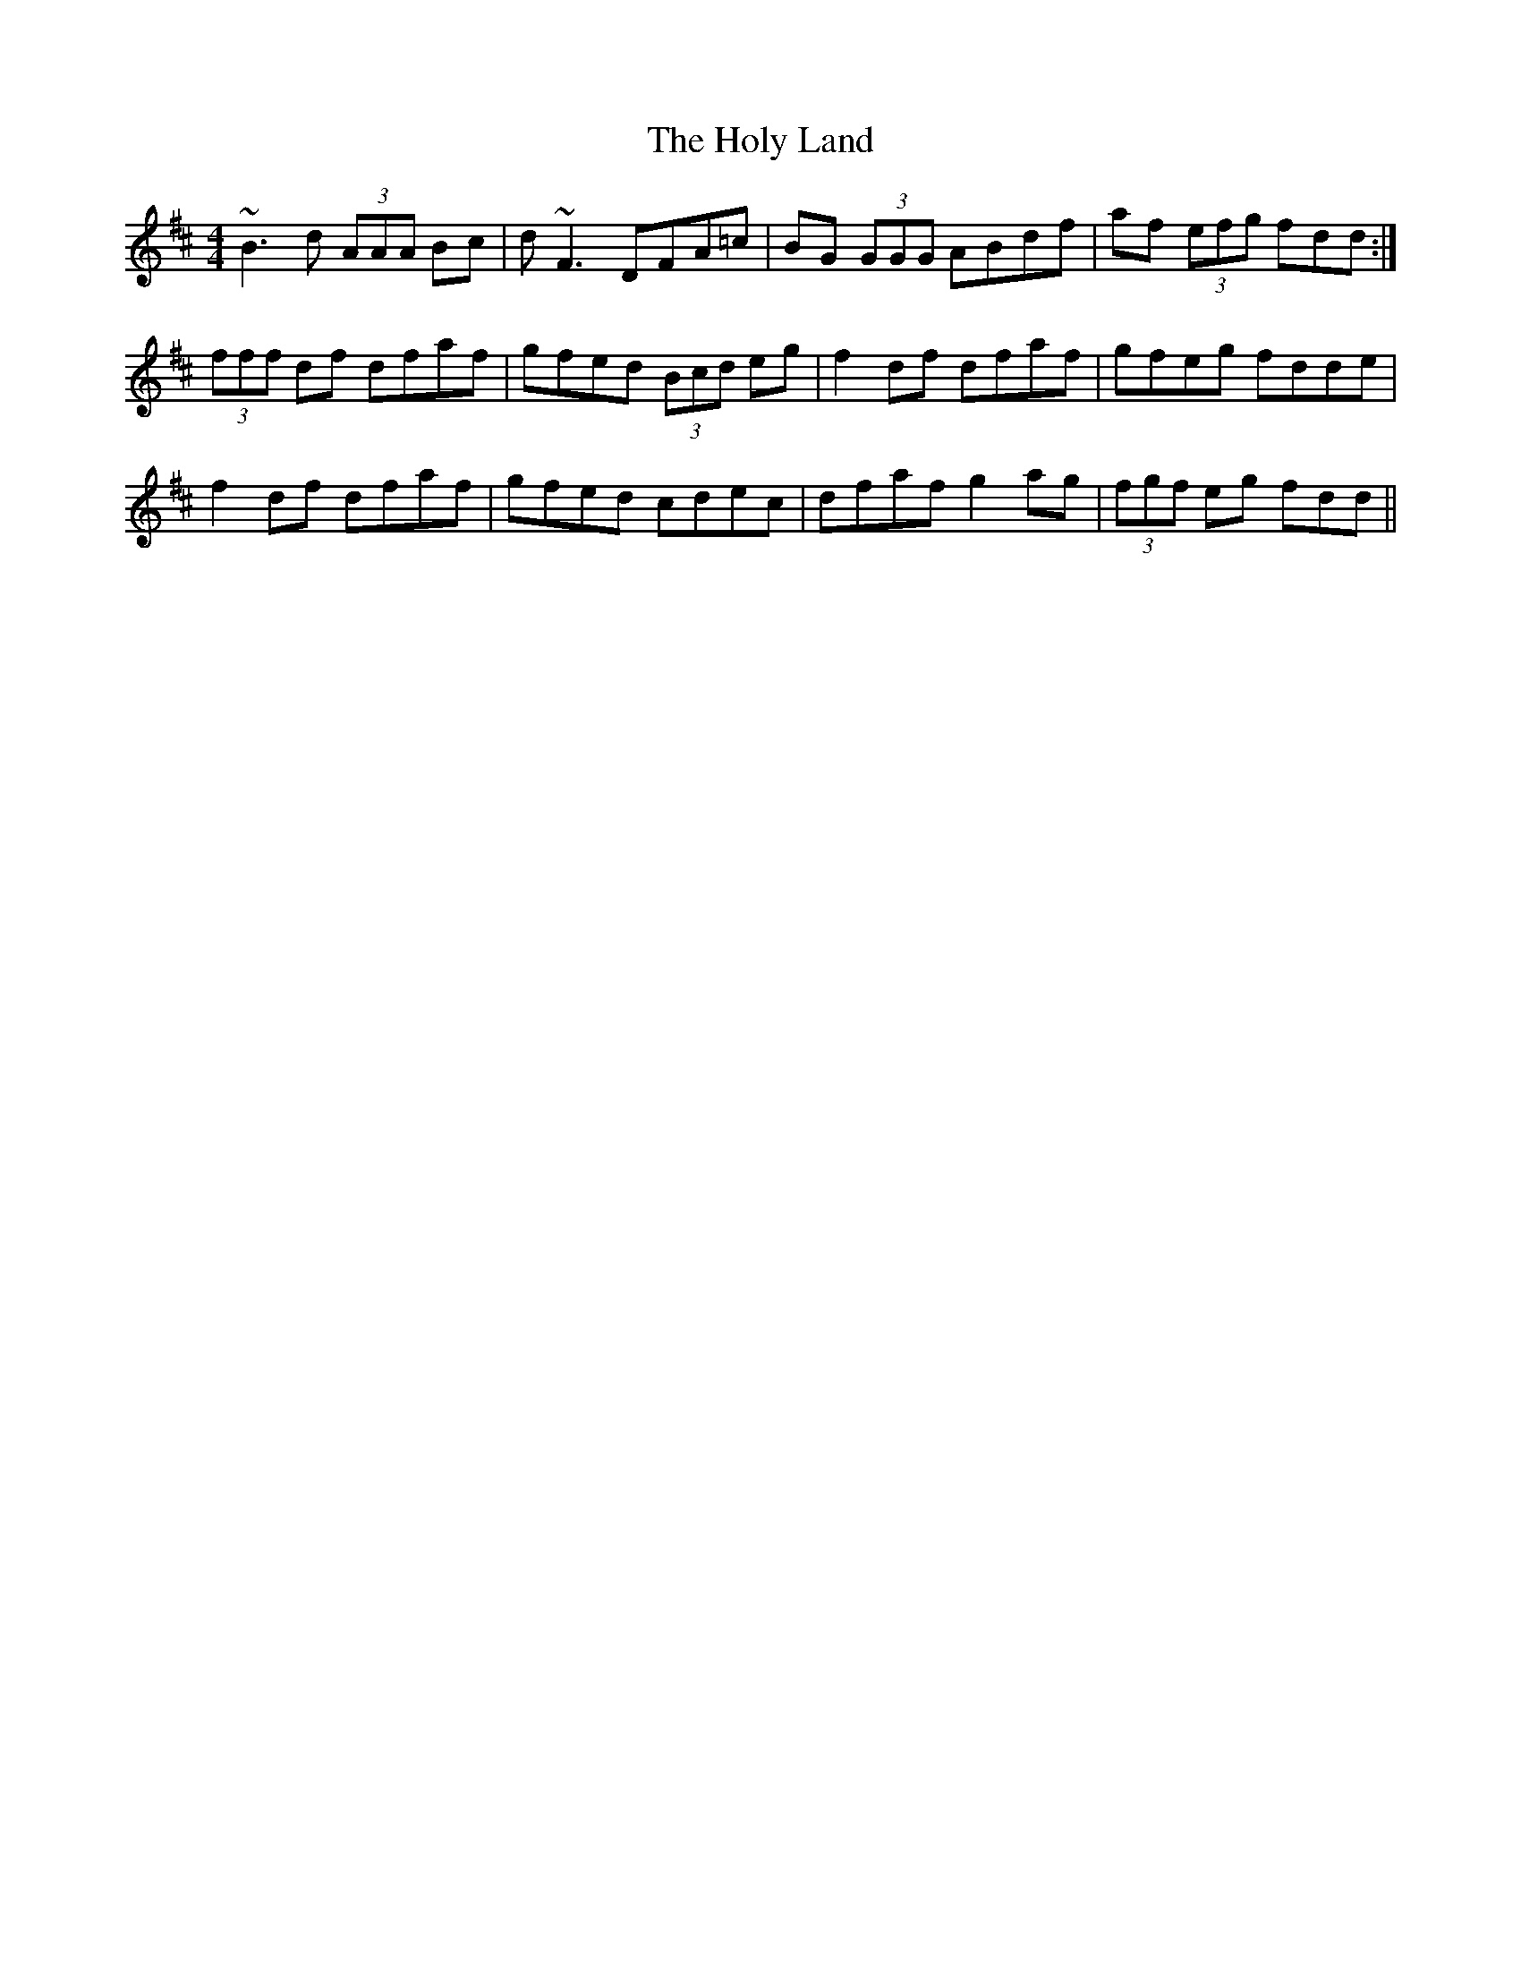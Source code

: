 X: 17700
T: Holy Land, The
R: reel
M: 4/4
K: Dmajor
~B3 d (3AAA Bc|d ~F3 DFA=c|BG (3GGG ABdf|af (3efg fdd:|
(3fff df dfaf|gfed (3Bcd eg|f2 df dfaf|gfeg fdde|
f2 df dfaf|gfed cdec|dfaf g2 ag|(3fgf eg fdd||

